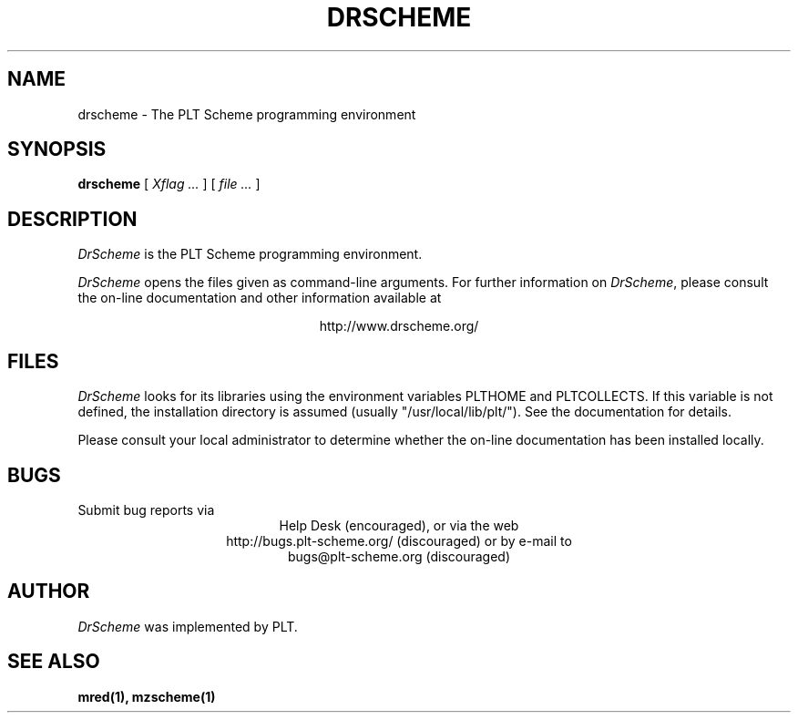 .\" dummy line
.TH DRSCHEME 1 "November 2001"
.UC 4
.SH NAME
drscheme \- The PLT Scheme programming environment
.SH SYNOPSIS
.B drscheme
[
.I Xflag ...
]
[
.I file ...
]
.SH DESCRIPTION
.I DrScheme
is the PLT Scheme
programming environment.
.PP
.I DrScheme
opens the files given as command-line arguments.
.pp
For further information on
.IR DrScheme ,
please consult the on-line
documentation and other information available at
.PP
.ce 1
http://www.drscheme.org/
.SH FILES
.I DrScheme
looks for its libraries using the environment variables
PLTHOME and PLTCOLLECTS.  If this variable is not defined,
the installation directory is assumed (usually
"/usr/local/lib/plt/"). See the documentation for details.
.PP
Please consult your local administrator to determine whether
the on-line documentation has been installed locally.
.SH BUGS
Submit bug reports via
.ce 1
Help Desk (encouraged),
or via the web
.ce 1
http://bugs.plt-scheme.org/ (discouraged)
or by e-mail to
.ce 1
bugs@plt-scheme.org (discouraged)
.SH AUTHOR
.I DrScheme
was implemented by PLT.
.SH SEE ALSO
.BR mred(1),
.BR mzscheme(1)
